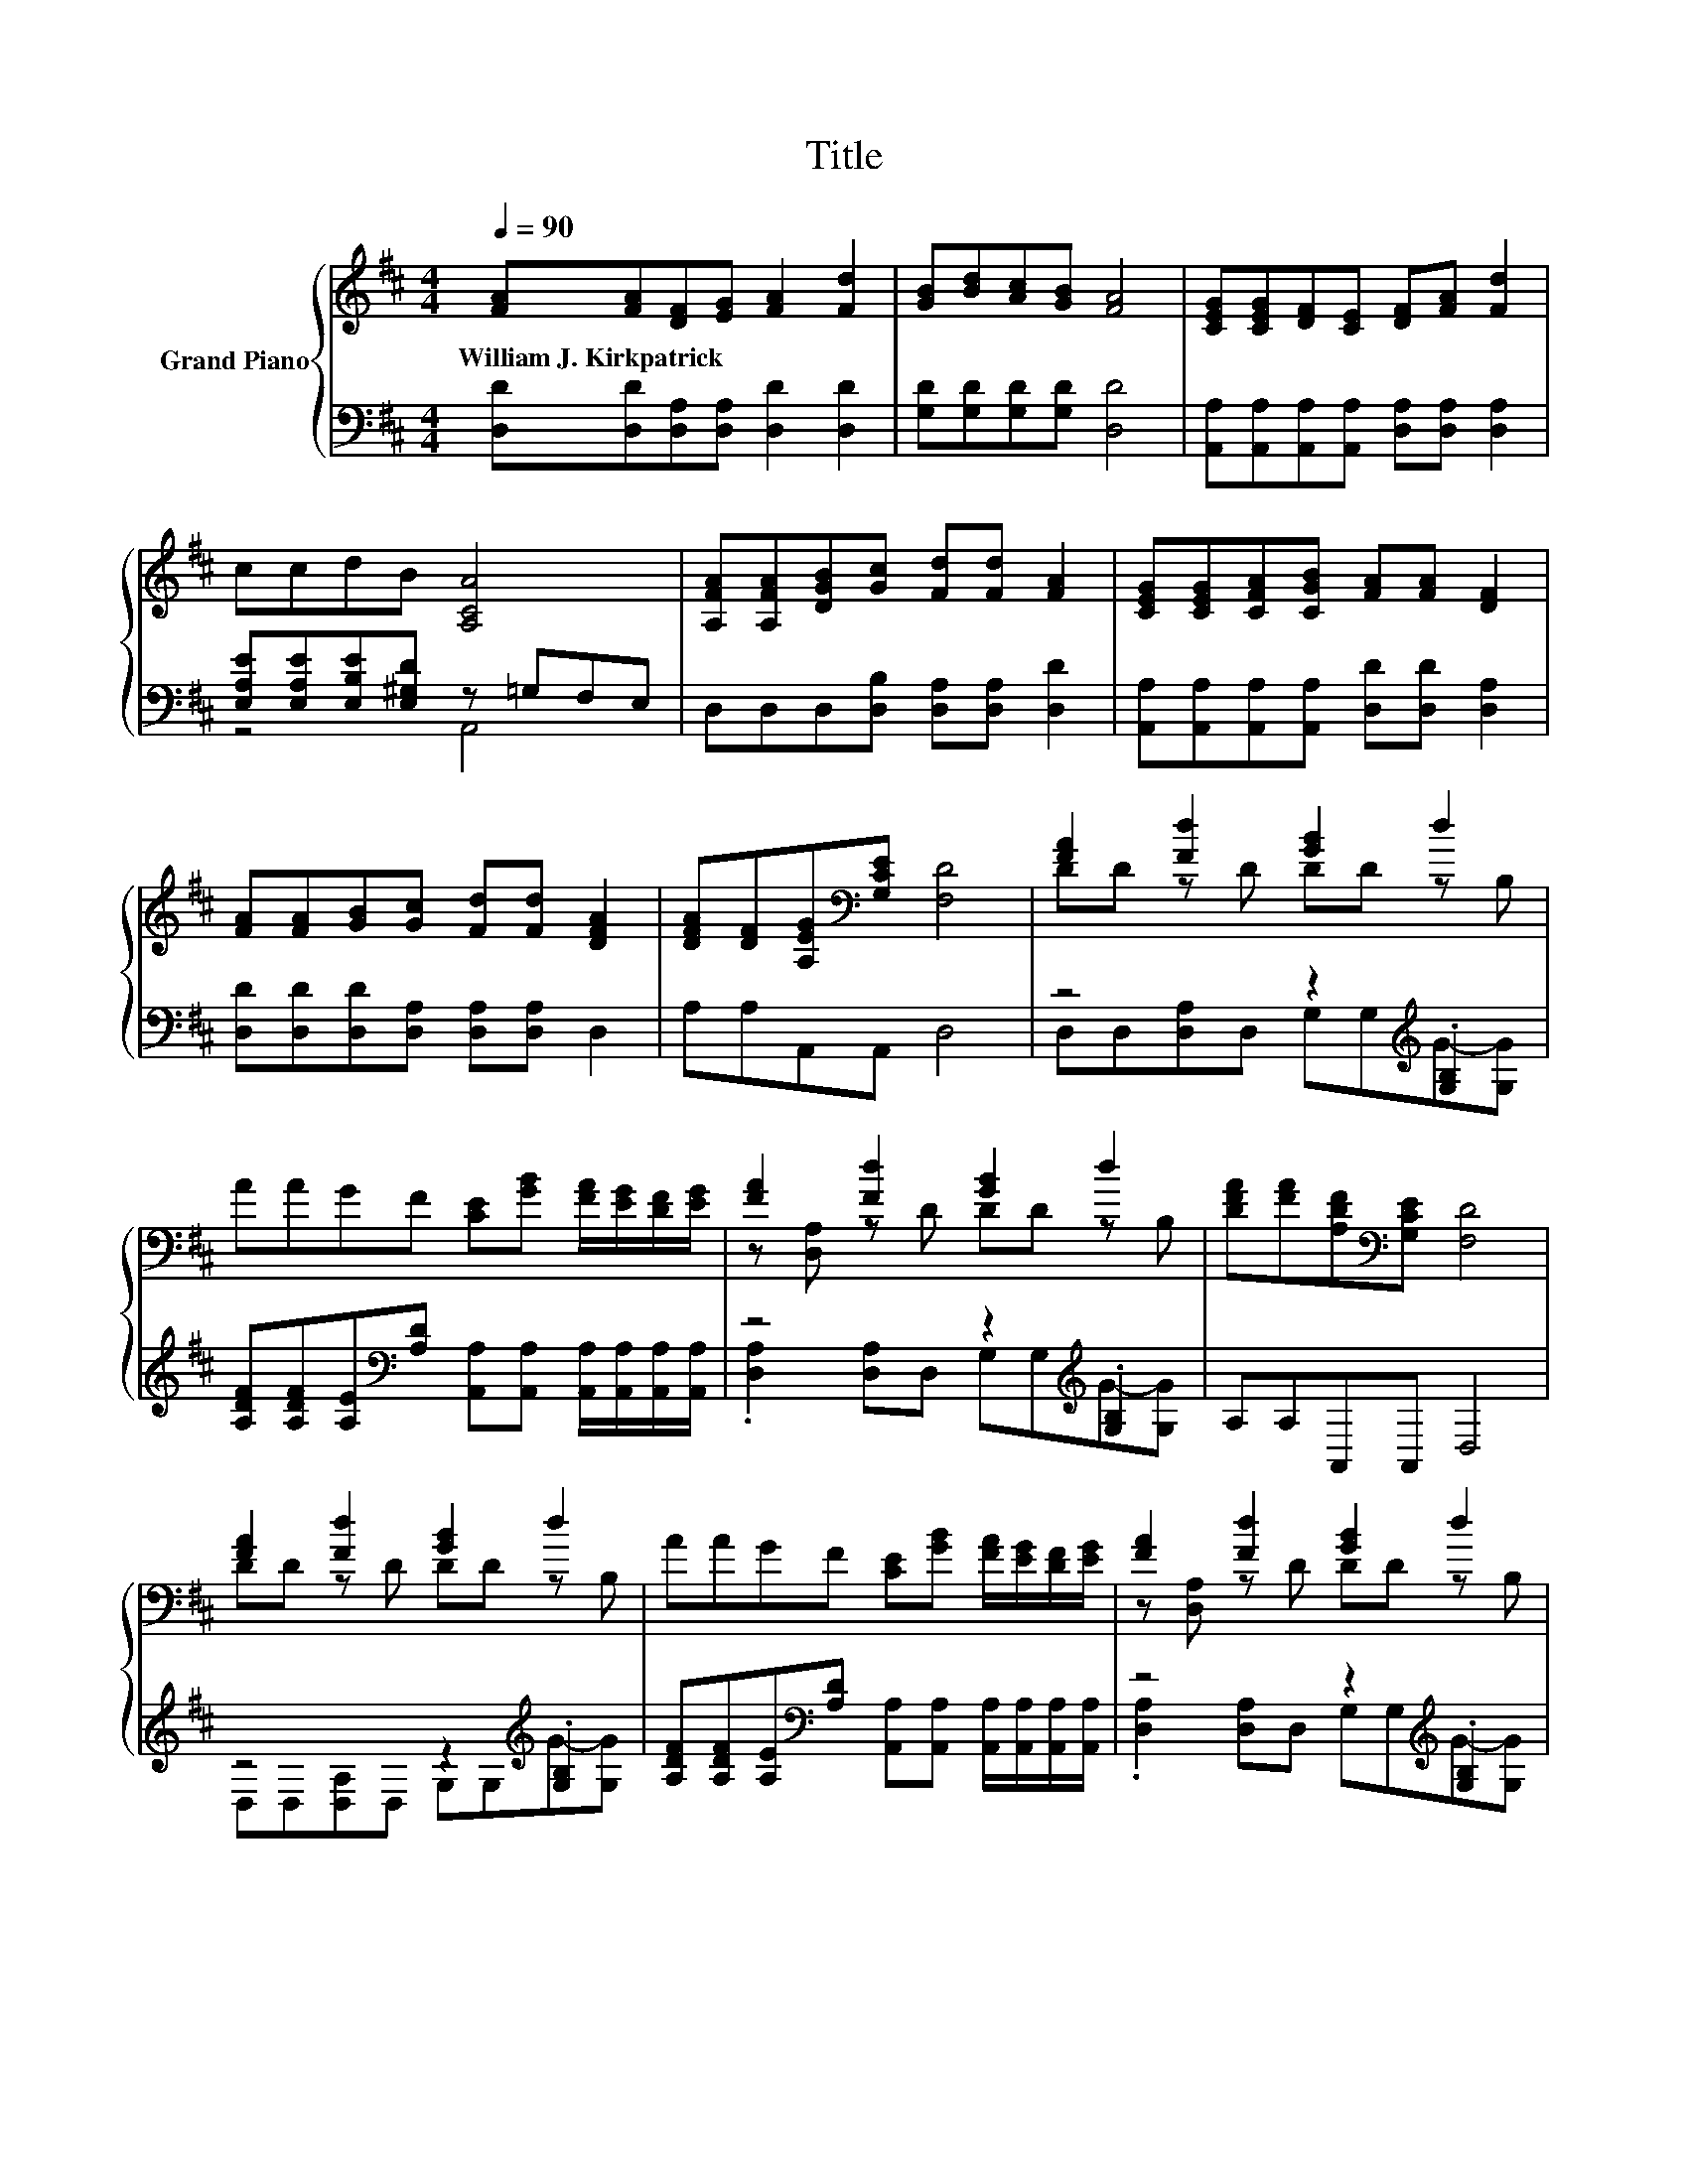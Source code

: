 X:1
T:Title
%%score { ( 1 4 ) | ( 2 3 ) }
L:1/8
Q:1/4=90
M:4/4
K:D
V:1 treble nm="Grand Piano"
V:4 treble 
V:2 bass 
V:3 bass 
V:1
 [FA][FA][DF][EG] [FA]2 [Fd]2 | [GB][Bd][Ac][GB] [FA]4 | [CEG][CEG][DF][CE] [DF][FA] [Fd]2 | %3
w: William~J.~Kirkpatrick * * * * *|||
 ccdB [A,CA]4 | [A,FA][A,FA][DGB][Gc] [Fd][Fd] [FA]2 | [CEG][CEG][CFA][CGB] [FA][FA] [DF]2 | %6
w: |||
 [FA][FA][GB][Gc] [Fd][Fd] [DFA]2 | [DFA][DF][A,EG][K:bass][G,CE] [F,D]4 | [FA]2 [Fd]2 [GB]2 d2 | %9
w: |||
 AAGF [CE][GB] [FA]/[EG]/[DF]/[EG]/ | [FA]2 [Fd]2 [GB]2 d2 | [DFA][FA][A,DF][K:bass][G,CE] [F,D]4 | %12
w: |||
 [FA]2 [Fd]2 [GB]2 d2 | AAGF [CE][GB] [FA]/[EG]/[DF]/[EG]/ | [FA]2 [Fd]2 [GB]2 d2 | %15
w: |||
 [DFA][FA][A,DF][K:bass][G,CE] [F,D]4 |] %16
w: |
V:2
 [D,D][D,D][D,A,][D,A,] [D,D]2 [D,D]2 | [G,D][G,D][G,D][G,D] [D,D]4 | %2
 [A,,A,][A,,A,][A,,A,][A,,A,] [D,A,][D,A,] [D,A,]2 | [E,A,E][E,A,E][E,B,E][E,^G,D] z =G,F,E, | %4
 D,D,D,[D,B,] [D,A,][D,A,] [D,D]2 | [A,,A,][A,,A,][A,,A,][A,,A,] [D,D][D,D] [D,A,]2 | %6
 [D,D][D,D][D,D][D,A,] [D,A,][D,A,] D,2 | A,A,A,,A,, D,4 | z4 z2[K:treble] .[G,B,]2 | %9
 [A,DF][A,DF][A,E][K:bass][A,D] [A,,A,][A,,A,] [A,,A,]/[A,,A,]/[A,,A,]/[A,,A,]/ | %10
 z4 z2[K:treble] .[G,B,]2 | A,A,A,,A,, D,4 | z4 z2[K:treble] .[G,B,]2 | %13
 [A,DF][A,DF][A,E][K:bass][A,D] [A,,A,][A,,A,] [A,,A,]/[A,,A,]/[A,,A,]/[A,,A,]/ | %14
 z4 z2[K:treble] .[G,B,]2 | A,A,A,,A,, D,4 |] %16
V:3
 x8 | x8 | x8 | z4 A,,4 | x8 | x8 | x8 | x8 | D,D,[D,A,]D, G,G,[K:treble]G-[G,G] | x3[K:bass] x5 | %10
 .[D,A,]2 [D,A,]D, G,G,[K:treble]G-[G,G] | x8 | D,D,[D,A,]D, G,G,[K:treble]G-[G,G] | %13
 x3[K:bass] x5 | .[D,A,]2 [D,A,]D, G,G,[K:treble]G-[G,G] | x8 |] %16
V:4
 x8 | x8 | x8 | x8 | x8 | x8 | x8 | x3[K:bass] x5 | DD z D DD z B, | x8 | z [D,A,] z D DD z B, | %11
 x3[K:bass] x5 | DD z D DD z B, | x8 | z [D,A,] z D DD z B, | x3[K:bass] x5 |] %16


